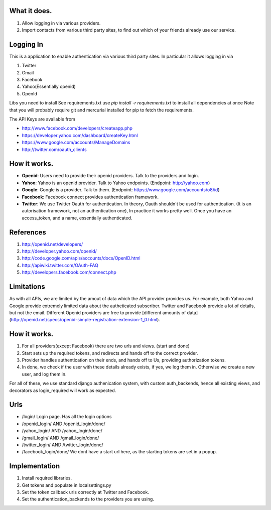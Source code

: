 What it does.
--------------

#. Allow logging in via various providers.
#. Import contacts from various third party sites, to find out which of your
   friends already use our service.

Logging In
----------

This is a application to enable authentication via various third party sites.
In particular it allows logging in via

#. Twitter
#. Gmail
#. Facebook
#. Yahoo(Essentially openid)
#. OpenId

Libs you need to install
See requirements.txt
use `pip install -r requirements.txt` to install all dependencies at once
Note that you will probably require git and mercurial installed for pip to
fetch the requirements.

The API Keys are available from

* http://www.facebook.com/developers/createapp.php 
* https://developer.yahoo.com/dashboard/createKey.html
* https://www.google.com/accounts/ManageDomains
* http://twitter.com/oauth_clients 

How it works.
--------------

* **Openid**: Users need to provide their openid providers. Talk to the providers and
  login.
* **Yahoo**: Yahoo is an openid provider. Talk to Yahoo endpoints. (Endpoint: http://yahoo.com)
* **Google**: Google is a provider. Talk to them. (Endpoint: https://www.google.com/accounts/o8/id)
* **Facebook**: Facebook connect provides authentication framework.
* **Twitter**: We use Twitter Oauth for authentication. In theory, Oauth shouldn't be
  used for authentication. (It is an autorisation framework, not an authentication one),
  In practice it works pretty well. Once you have an access_token, and a name, essentially
  authenticated.

References
----------

#. http://openid.net/developers/
#. http://developer.yahoo.com/openid/
#. http://code.google.com/apis/accounts/docs/OpenID.html
#. http://apiwiki.twitter.com/OAuth-FAQ
#. http://developers.facebook.com/connect.php

Limitations
------------

As with all APIs, we are limited by the amout of data which the API provider
provides us. For example, both Yahoo and Google provide extremely limited data
about the autheticated subscriber. Twitter and Facebook provide a lot of details,
but not the email. Different Openid providers are free to provide [different
amounts of data](http://openid.net/specs/openid-simple-registration-extension-1_0.html).

How it works.
--------------

#. For all providers(except Facebook) there are two urls and views. (start and done)
#. Start sets up the required tokens, and redirects and hands off to the correct
   provider.
#. Provider handles authentication on their ends, and hands off to Us, providing
   authorization tokens.
#. In done, we check if the user with these details already exists, if yes, we
   log them in. Otherwise we create a new user, and log them in.

For all of these, we use standard django authenication system, with custom
auth_backends, hence all existing views, and decorators as login_required
will work as expected.

Urls
-----

* /login/ Login page. Has all the login options
* /openid_login/ AND /openid_login/done/
* /yahoo_login/ AND /yahoo_login/done/
* /gmail_login/ AND /gmail_login/done/
* /twitter_login/ AND /twitter_login/done/
* /facebook_login/done/ We dont have a start url here, as the starting tokens are
  set in a popup.

Implementation
---------------

#. Install required libraries.
#. Get tokens and populate in localsettings.py
#. Set the token callback urls correctly at Twitter and Facebook.
#. Set the authentication_backends to the providers you are using.
